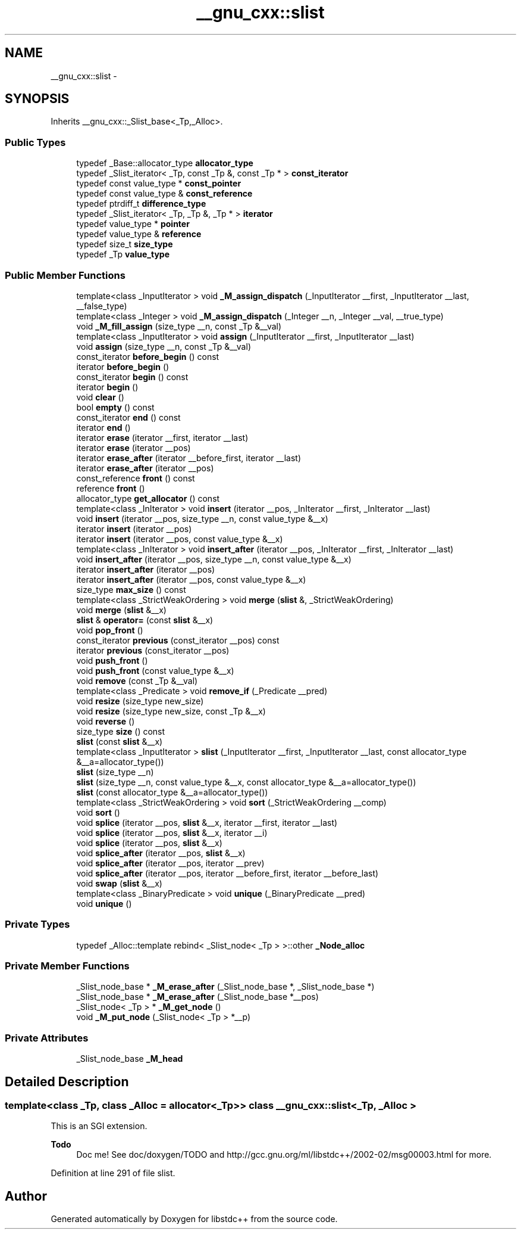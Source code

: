 .TH "__gnu_cxx::slist" 3 "21 Apr 2009" "libstdc++" \" -*- nroff -*-
.ad l
.nh
.SH NAME
__gnu_cxx::slist \- 
.SH SYNOPSIS
.br
.PP
Inherits __gnu_cxx::_Slist_base<_Tp,_Alloc>.
.PP
.SS "Public Types"

.in +1c
.ti -1c
.RI "typedef _Base::allocator_type \fBallocator_type\fP"
.br
.ti -1c
.RI "typedef _Slist_iterator< _Tp, const _Tp &, const _Tp * > \fBconst_iterator\fP"
.br
.ti -1c
.RI "typedef const value_type * \fBconst_pointer\fP"
.br
.ti -1c
.RI "typedef const value_type & \fBconst_reference\fP"
.br
.ti -1c
.RI "typedef ptrdiff_t \fBdifference_type\fP"
.br
.ti -1c
.RI "typedef _Slist_iterator< _Tp, _Tp &, _Tp * > \fBiterator\fP"
.br
.ti -1c
.RI "typedef value_type * \fBpointer\fP"
.br
.ti -1c
.RI "typedef value_type & \fBreference\fP"
.br
.ti -1c
.RI "typedef size_t \fBsize_type\fP"
.br
.ti -1c
.RI "typedef _Tp \fBvalue_type\fP"
.br
.in -1c
.SS "Public Member Functions"

.in +1c
.ti -1c
.RI "template<class _InputIterator > void \fB_M_assign_dispatch\fP (_InputIterator __first, _InputIterator __last, __false_type)"
.br
.ti -1c
.RI "template<class _Integer > void \fB_M_assign_dispatch\fP (_Integer __n, _Integer __val, __true_type)"
.br
.ti -1c
.RI "void \fB_M_fill_assign\fP (size_type __n, const _Tp &__val)"
.br
.ti -1c
.RI "template<class _InputIterator > void \fBassign\fP (_InputIterator __first, _InputIterator __last)"
.br
.ti -1c
.RI "void \fBassign\fP (size_type __n, const _Tp &__val)"
.br
.ti -1c
.RI "const_iterator \fBbefore_begin\fP () const "
.br
.ti -1c
.RI "iterator \fBbefore_begin\fP ()"
.br
.ti -1c
.RI "const_iterator \fBbegin\fP () const "
.br
.ti -1c
.RI "iterator \fBbegin\fP ()"
.br
.ti -1c
.RI "void \fBclear\fP ()"
.br
.ti -1c
.RI "bool \fBempty\fP () const "
.br
.ti -1c
.RI "const_iterator \fBend\fP () const "
.br
.ti -1c
.RI "iterator \fBend\fP ()"
.br
.ti -1c
.RI "iterator \fBerase\fP (iterator __first, iterator __last)"
.br
.ti -1c
.RI "iterator \fBerase\fP (iterator __pos)"
.br
.ti -1c
.RI "iterator \fBerase_after\fP (iterator __before_first, iterator __last)"
.br
.ti -1c
.RI "iterator \fBerase_after\fP (iterator __pos)"
.br
.ti -1c
.RI "const_reference \fBfront\fP () const "
.br
.ti -1c
.RI "reference \fBfront\fP ()"
.br
.ti -1c
.RI "allocator_type \fBget_allocator\fP () const "
.br
.ti -1c
.RI "template<class _InIterator > void \fBinsert\fP (iterator __pos, _InIterator __first, _InIterator __last)"
.br
.ti -1c
.RI "void \fBinsert\fP (iterator __pos, size_type __n, const value_type &__x)"
.br
.ti -1c
.RI "iterator \fBinsert\fP (iterator __pos)"
.br
.ti -1c
.RI "iterator \fBinsert\fP (iterator __pos, const value_type &__x)"
.br
.ti -1c
.RI "template<class _InIterator > void \fBinsert_after\fP (iterator __pos, _InIterator __first, _InIterator __last)"
.br
.ti -1c
.RI "void \fBinsert_after\fP (iterator __pos, size_type __n, const value_type &__x)"
.br
.ti -1c
.RI "iterator \fBinsert_after\fP (iterator __pos)"
.br
.ti -1c
.RI "iterator \fBinsert_after\fP (iterator __pos, const value_type &__x)"
.br
.ti -1c
.RI "size_type \fBmax_size\fP () const "
.br
.ti -1c
.RI "template<class _StrictWeakOrdering > void \fBmerge\fP (\fBslist\fP &, _StrictWeakOrdering)"
.br
.ti -1c
.RI "void \fBmerge\fP (\fBslist\fP &__x)"
.br
.ti -1c
.RI "\fBslist\fP & \fBoperator=\fP (const \fBslist\fP &__x)"
.br
.ti -1c
.RI "void \fBpop_front\fP ()"
.br
.ti -1c
.RI "const_iterator \fBprevious\fP (const_iterator __pos) const "
.br
.ti -1c
.RI "iterator \fBprevious\fP (const_iterator __pos)"
.br
.ti -1c
.RI "void \fBpush_front\fP ()"
.br
.ti -1c
.RI "void \fBpush_front\fP (const value_type &__x)"
.br
.ti -1c
.RI "void \fBremove\fP (const _Tp &__val)"
.br
.ti -1c
.RI "template<class _Predicate > void \fBremove_if\fP (_Predicate __pred)"
.br
.ti -1c
.RI "void \fBresize\fP (size_type new_size)"
.br
.ti -1c
.RI "void \fBresize\fP (size_type new_size, const _Tp &__x)"
.br
.ti -1c
.RI "void \fBreverse\fP ()"
.br
.ti -1c
.RI "size_type \fBsize\fP () const "
.br
.ti -1c
.RI "\fBslist\fP (const \fBslist\fP &__x)"
.br
.ti -1c
.RI "template<class _InputIterator > \fBslist\fP (_InputIterator __first, _InputIterator __last, const allocator_type &__a=allocator_type())"
.br
.ti -1c
.RI "\fBslist\fP (size_type __n)"
.br
.ti -1c
.RI "\fBslist\fP (size_type __n, const value_type &__x, const allocator_type &__a=allocator_type())"
.br
.ti -1c
.RI "\fBslist\fP (const allocator_type &__a=allocator_type())"
.br
.ti -1c
.RI "template<class _StrictWeakOrdering > void \fBsort\fP (_StrictWeakOrdering __comp)"
.br
.ti -1c
.RI "void \fBsort\fP ()"
.br
.ti -1c
.RI "void \fBsplice\fP (iterator __pos, \fBslist\fP &__x, iterator __first, iterator __last)"
.br
.ti -1c
.RI "void \fBsplice\fP (iterator __pos, \fBslist\fP &__x, iterator __i)"
.br
.ti -1c
.RI "void \fBsplice\fP (iterator __pos, \fBslist\fP &__x)"
.br
.ti -1c
.RI "void \fBsplice_after\fP (iterator __pos, \fBslist\fP &__x)"
.br
.ti -1c
.RI "void \fBsplice_after\fP (iterator __pos, iterator __prev)"
.br
.ti -1c
.RI "void \fBsplice_after\fP (iterator __pos, iterator __before_first, iterator __before_last)"
.br
.ti -1c
.RI "void \fBswap\fP (\fBslist\fP &__x)"
.br
.ti -1c
.RI "template<class _BinaryPredicate > void \fBunique\fP (_BinaryPredicate __pred)"
.br
.ti -1c
.RI "void \fBunique\fP ()"
.br
.in -1c
.SS "Private Types"

.in +1c
.ti -1c
.RI "typedef _Alloc::template rebind< _Slist_node< _Tp > >::other \fB_Node_alloc\fP"
.br
.in -1c
.SS "Private Member Functions"

.in +1c
.ti -1c
.RI "_Slist_node_base * \fB_M_erase_after\fP (_Slist_node_base *, _Slist_node_base *)"
.br
.ti -1c
.RI "_Slist_node_base * \fB_M_erase_after\fP (_Slist_node_base *__pos)"
.br
.ti -1c
.RI "_Slist_node< _Tp > * \fB_M_get_node\fP ()"
.br
.ti -1c
.RI "void \fB_M_put_node\fP (_Slist_node< _Tp > *__p)"
.br
.in -1c
.SS "Private Attributes"

.in +1c
.ti -1c
.RI "_Slist_node_base \fB_M_head\fP"
.br
.in -1c
.SH "Detailed Description"
.PP 

.SS "template<class _Tp, class _Alloc = allocator<_Tp>> class __gnu_cxx::slist< _Tp, _Alloc >"
This is an SGI extension.
.PP
\fBTodo\fP
.RS 4
Doc me! See doc/doxygen/TODO and http://gcc.gnu.org/ml/libstdc++/2002-02/msg00003.html for more. 
.RE
.PP

.PP
Definition at line 291 of file slist.

.SH "Author"
.PP 
Generated automatically by Doxygen for libstdc++ from the source code.
